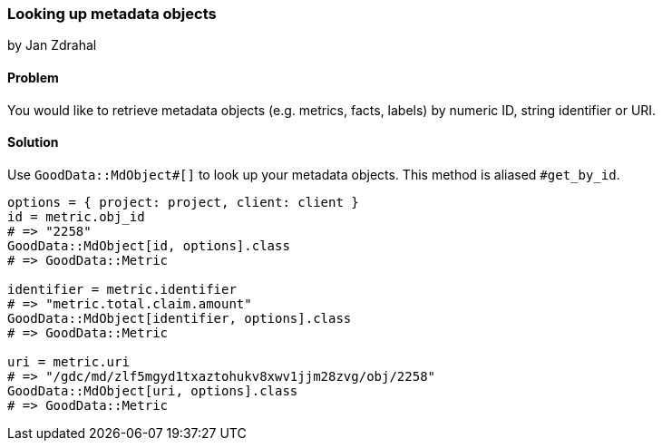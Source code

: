 === Looking up metadata objects
by Jan Zdrahal

==== Problem
You would like to retrieve metadata objects (e.g. metrics, facts, labels) by numeric ID, string identifier or URI.

==== Solution

Use `GoodData::MdObject#[]` to look up your metadata objects. This method is aliased `#get_by_id`.

[source,ruby]
----
options = { project: project, client: client }
id = metric.obj_id
# => "2258"
GoodData::MdObject[id, options].class
# => GoodData::Metric

identifier = metric.identifier
# => "metric.total.claim.amount"
GoodData::MdObject[identifier, options].class
# => GoodData::Metric

uri = metric.uri
# => "/gdc/md/zlf5mgyd1txaztohukv8xwv1jjm28zvg/obj/2258"
GoodData::MdObject[uri, options].class
# => GoodData::Metric

----
